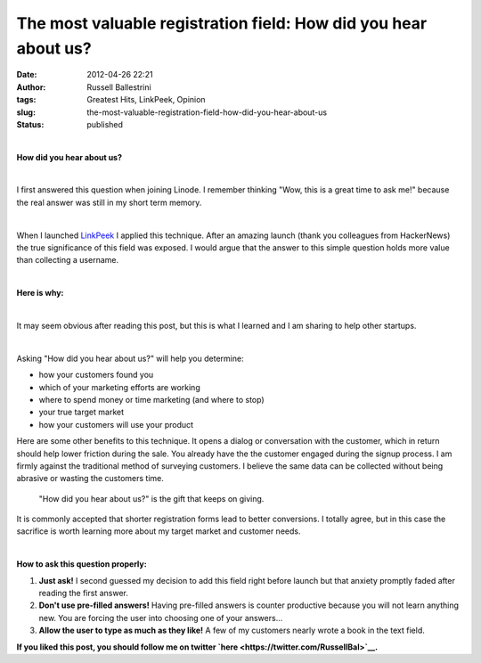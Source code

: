 The most valuable registration field: How did you hear about us?
################################################################
:date: 2012-04-26 22:21
:author: Russell Ballestrini
:tags: Greatest Hits, LinkPeek, Opinion
:slug: the-most-valuable-registration-field-how-did-you-hear-about-us
:status: published

| 

**How did you hear about us?**

| 

I first answered this question when joining Linode.
I remember thinking "Wow, this is a great time to ask me!" because the real answer was still in my short term memory.

| 

When I launched `LinkPeek <https://linkpeek.com/signup?plan=better>`__ I applied this technique.
After an amazing launch (thank you colleagues from HackerNews) the true significance of this field was exposed.
I would argue that the answer to this simple question holds more value than collecting a username.

| 

**Here is why:**

| 

It may seem obvious after reading this post, but this is what I learned
and I am sharing to help other startups.

| 

Asking "How did you hear about us?" will help you determine:

-  how your customers found you
-  which of your marketing efforts are working
-  where to spend money or time marketing (and where to stop)
-  your true target market
-  how your customers will use your product

Here are some other benefits to this technique. It opens a dialog or
conversation with the customer, which in return should help lower
friction during the sale. You already have the the customer engaged
during the signup process. I am firmly against the traditional method of
surveying customers. I believe the same data can be collected without
being abrasive or wasting the customers time.

    "How did you hear about us?" is the gift that keeps on giving.

It is commonly accepted that shorter registration forms lead to better
conversions. I totally agree, but in this case the sacrifice is worth
learning more about my target market and customer needs.

| 

**How to ask this question properly:**

#. **Just ask!** I second guessed my decision to add this field right
   before launch but that anxiety promptly faded after reading the first
   answer.
#. **Don't use pre-filled answers!** Having pre-filled answers is
   counter productive because you will not learn anything new. You are
   forcing the user into choosing one of your answers...
#. **Allow the user to type as much as they like!** A few of my
   customers nearly wrote a book in the text field.

**If you liked this post, you should follow me on twitter
`here <https://twitter.com/RussellBal>`__.**
